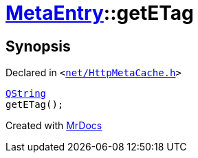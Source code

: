 [#MetaEntry-getETag]
= xref:MetaEntry.adoc[MetaEntry]::getETag
:relfileprefix: ../
:mrdocs:


== Synopsis

Declared in `&lt;https://github.com/PrismLauncher/PrismLauncher/blob/develop/net/HttpMetaCache.h#L61[net&sol;HttpMetaCache&period;h]&gt;`

[source,cpp,subs="verbatim,replacements,macros,-callouts"]
----
xref:QString.adoc[QString]
getETag();
----



[.small]#Created with https://www.mrdocs.com[MrDocs]#

